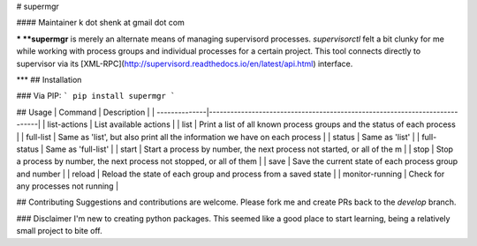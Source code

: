 # supermgr

#### Maintainer
k dot shenk at gmail dot com

***
**supermgr** is merely an alternate means of managing supervisord processes. `supervisorctl` felt a bit clunky for me
while working with process groups and individual processes for a certain project. This tool connects directly to
supervisor via its [XML-RPC](http://supervisord.readthedocs.io/en/latest/api.html) interface.

***
## Installation

### Via PIP:
```
pip install supermgr
```

## Usage
| Command       | Description                                                                |
| --------------|----------------------------------------------------------------------------|
| list-actions  | List available actions                                                     |
| list          | Print a list of all known process groups and the status of each process    |
| full-list     | Same as 'list', but also print all the information we have on each process |
| status        | Same as 'list'                                                             |
| full-status   | Same as 'full-list'                                                        |
| start         | Start a process by number, the next process not started, or all of the m |
| stop          | Stop a process by number, the next process not stopped, or all of them     |
| save          | Save the current state of each process group and number                    |
| reload        | Reload the state of each group and process from a saved state              |
| monitor-running | Check for any processes not running                                      |

## Contributing
Suggestions and contributions are welcome. Please fork me and create PRs back to the `develop` branch.

### Disclaimer
I'm new to creating python packages. This seemed like a good place to start learning, being a relatively small
project to bite off.